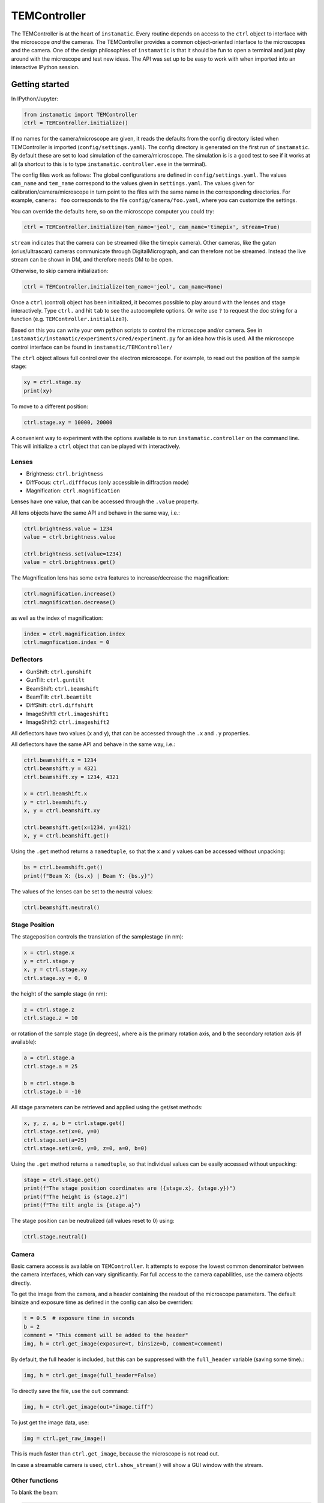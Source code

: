 TEMController
=============

The TEMController is at the heart of ``instamatic``. Every routine
depends on access to the ``ctrl`` object to interface with the
microscope *and* the cameras. The TEMController provides a common
object-oriented interface to the microscopes and the camera. One of the
design philosophies of ``instamatic`` is that it should be fun to open a
terminal and just play around with the microscope and test new ideas.
The API was set up to be easy to work with when imported into an
interactive IPython session.

Getting started
---------------

In IPython/Jupyter:

.. code:: python

   from instamatic import TEMController
   ctrl = TEMController.initialize()

If no names for the camera/microscope are given, it reads the defaults
from the config directory listed when TEMController is imported
(``config/settings.yaml``). The config directory is generated on the
first run of ``instamatic``. By default these are set to load simulation
of the camera/microscope. The simulation is is a good test to see if it
works at all (a shortcut to this is to type
``instamatic.controller.exe`` in the terminal).

The config files work as follows: The global configurations are defined
in ``config/settings.yaml``. The values ``cam_name`` and ``tem_name``
correspond to the values given in ``settings.yaml``. The values given
for calibration/camera/microscope in turn point to the files with the
same name in the corresponding directories. For example, ``camera: foo``
corresponds to the file ``config/camera/foo.yaml``, where you can
customize the settings.

You can override the defaults here, so on the microscope computer you
could try:

.. code:: python

   ctrl = TEMController.initialize(tem_name='jeol', cam_name='timepix', stream=True)

``stream`` indicates that the camera can be streamed (like the timepix
camera). Other cameras, like the gatan (orius/ultrascan) cameras
communicate through DigitalMicrograph, and can therefore not be
streamed. Instead the live stream can be shown in DM, and therefore
needs DM to be open.

Otherwise, to skip camera initialization:

.. code:: python

   ctrl = TEMController.initialize(tem_name='jeol', cam_name=None)

Once a ``ctrl`` (control) object has been initialized, it becomes
possible to play around with the lenses and stage interactively. Type
``ctrl.`` and hit ``tab`` to see the autocomplete options. Or write use
``?`` to request the doc string for a function (e.g.
``TEMController.initialize?``).

Based on this you can write your own python scripts to control the
microscope and/or camera. See in
``instamatic/instamatic/experiments/cred/experiment.py`` for an idea how
this is used. All the microscope control interface can be found in
``instamatic/TEMController/``

The ``ctrl`` object allows full control over the electron microscope.
For example, to read out the position of the sample stage:

.. code:: python

   xy = ctrl.stage.xy
   print(xy)

To move to a different position:

.. code:: python

   ctrl.stage.xy = 10000, 20000

A convenient way to experiment with the options available is to run
``instamatic.controller`` on the command line. This will initialize a
``ctrl`` object that can be played with interactively.

Lenses
~~~~~~

-  Brightness: ``ctrl.brightness``
-  DiffFocus: ``ctrl.difffocus`` (only accessible in diffraction mode)
-  Magnification: ``ctrl.magnification``

Lenses have one value, that can be accessed through the ``.value``
property.

All lens objects have the same API and behave in the same way, i.e.:

.. code:: python

   ctrl.brightness.value = 1234
   value = ctrl.brightness.value

   ctrl.brightness.set(value=1234)
   value = ctrl.brightness.get()

The Magnification lens has some extra features to increase/decrease the
magnification:

.. code:: python

   ctrl.magnification.increase()
   ctrl.magnification.decrease()

as well as the index of magnification:

.. code:: python

   index = ctrl.magnification.index
   ctrl.magnfication.index = 0

Deflectors
~~~~~~~~~~

-  GunShift: ``ctrl.gunshift``
-  GunTilt: ``ctrl.guntilt``
-  BeamShift: ``ctrl.beamshift``
-  BeamTilt: ``ctrl.beamtilt``
-  DiffShift: ``ctrl.diffshift``
-  ImageShift1: ``ctrl.imageshift1``
-  ImageShift2: ``ctrl.imageshift2``

All deflectors have two values (x and y), that can be accessed through
the ``.x`` and ``.y`` properties.

All deflectors have the same API and behave in the same way, i.e.:

.. code:: python

   ctrl.beamshift.x = 1234
   ctrl.beamshift.y = 4321
   ctrl.beamshift.xy = 1234, 4321

   x = ctrl.beamshift.x
   y = ctrl.beamshift.y
   x, y = ctrl.beamshift.xy

   ctrl.beamshift.get(x=1234, y=4321)
   x, y = ctrl.beamshift.get()

Using the ``.get`` method returns a ``namedtuple``, so that the ``x``
and ``y`` values can be accessed without unpacking:

.. code:: python

   bs = ctrl.beamshift.get()
   print(f"Beam X: {bs.x} | Beam Y: {bs.y}")

The values of the lenses can be set to the neutral values:

.. code:: python

   ctrl.beamshift.neutral()

Stage Position
~~~~~~~~~~~~~~

The stageposition controls the translation of the samplestage (in nm):

.. code:: python

   x = ctrl.stage.x
   y = ctrl.stage.y
   x, y = ctrl.stage.xy
   ctrl.stage.xy = 0, 0

the height of the sample stage (in nm):

.. code:: python

   z = ctrl.stage.z
   ctrl.stage.z = 10

or rotation of the sample stage (in degrees), where ``a`` is the primary
rotation axis, and ``b`` the secondary rotation axis (if available):

.. code:: python

   a = ctrl.stage.a
   ctrl.stage.a = 25

   b = ctrl.stage.b
   ctrl.stage.b = -10

All stage parameters can be retrieved and applied using the get/set
methods:

.. code:: python

   x, y, z, a, b = ctrl.stage.get()
   ctrl.stage.set(x=0, y=0)
   ctrl.stage.set(a=25)
   ctrl.stage.set(x=0, y=0, z=0, a=0, b=0)

Using the ``.get`` method returns a ``namedtuple``, so that individual
values can be easily accessed without unpacking:

.. code:: python

   stage = ctrl.stage.get()
   print(f"The stage position coordinates are ({stage.x}, {stage.y})")
   print(f"The height is {stage.z}")
   print(f"The tilt angle is {stage.a}")

The stage position can be neutralized (all values reset to 0) using:

.. code:: python

   ctrl.stage.neutral()

Camera
~~~~~~

Basic camera access is available on ``TEMController``. It attempts to
expose the lowest common denominator between the camera interfaces,
which can vary significantly. For full access to the camera
capabilities, use the camera objects directly.

To get the image from the camera, and a header containing the readout of
the microscope parameters. The default binsize and exposure time as
defined in the config can also be overriden:

.. code:: python

   t = 0.5  # exposure time in seconds
   b = 2
   comment = "This comment will be added to the header"
   img, h = ctrl.get_image(exposure=t, binsize=b, comment=comment)

By default, the full header is included, but this can be suppressed with
the ``full_header`` variable (saving some time).:

.. code:: python

   img, h = ctrl.get_image(full_header=False)

To directly save the file, use the ``out`` command:

.. code:: python

   img, h = ctrl.get_image(out="image.tiff")

To just get the image data, use:

.. code:: python

   img = ctrl.get_raw_image()

This is much faster than ``ctrl.get_image``, because the microscope is
not read out.

In case a streamable camera is used, ``ctrl.show_stream()`` will show a
GUI window with the stream.

Other functions
~~~~~~~~~~~~~~~

To blank the beam:

.. code:: python

   ctrl.beam.blank()

To unblank the beam:

.. code:: python

   ctrl.beam.unblank()

To get the state of the beam blanker:

.. code:: python

   status = ctrl.beam.status          # str
   is_blanked = ctrl.beam.is_blanked  # bool

The position of the fluorescence screen can be controlled via:

.. code:: python

   ctrl.screen.up()
   ctrl.screen.down()
   print(ctrl.screen.position)  # 'down'

To switch/get function modes:

.. code:: python

   current_mode = ctrl.mode.get()
   ctrl.mode.set('diff')  # choices: 'mag1', 'mag2', 'lowmag', 'samag', 'diff'
   ctrl.mode.set('lowmag')
   ctrl.mode.set('mag1')
   ctrl.mode.set(current_mode)

The current mode can be checked using the equality operator (or using
the ``.get`` method):

.. code:: python

   if ctrl.mode != 'diff':
       ctrl.mode.set('diff')
       assert ctrl.mode.get() == 'diff'

To change spotsize:

.. code:: python

   spot = ctrl.spotsize
   ctrl.spotsize = 4  # 1, 2, 3, 4, 5

To retrieve all lens/deflector values in a dictionary:

.. code:: python

   dct = ctrl.to_dict()

and to restore them:

.. code:: python

   ctrl.from_dict(dct)

To store the current settings:

.. code:: python

   ctrl.store(name="stash")

and to recall them:

.. code:: python

   ctrl.restore(name="stash")

High tension:

.. code:: python

   ht = ctrl.high_tension
   print(ht, "V")

Current density:

.. code:: python

   cd = ctrl.current_density
   print(cd, "pA/cm2")

Direct access
~~~~~~~~~~~~~

Direct access to the camera and tem interfaces is available through the
``ctrl.tem`` and ``ctrl.cam`` properties, but only when running without
the server configuration.

Example experiment
~~~~~~~~~~~~~~~~~~

An example rotation experiment could look something like this:

.. code:: python

   from instamatic.formats import write_tiff
   from instamatic import TEMController

   ctrl = TEMController.initialize()

   exposure_time = 1.0
   angles = range(-40, 40, 1)
   for i, angle in enumerate(angles):
       print(f"Angle = {angle}")
       ctrl.stage.a = angle
       img, h = ctrl.get_image(exposure_time)
       fn = "image_{:04d}.tiff".format(i)
       write_tiff(fn, img, header=h)
